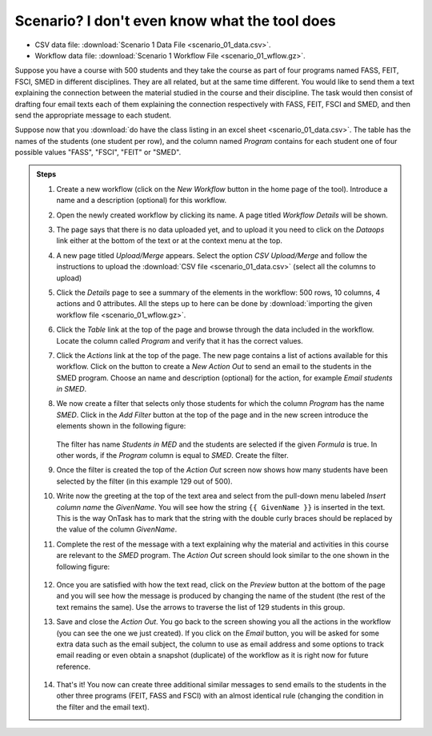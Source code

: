 .. _scenario_01:

Scenario? I don't even know what the tool does
==============================================

- CSV data file: :download:`Scenario 1 Data File <scenario_01_data.csv>`.

- Workflow data file: :download:`Scenario 1 Workflow File <scenario_01_wflow.gz>`.

Suppose you have a course with 500 students and they take the course as part of four programs named FASS, FEIT, FSCI, SMED in different disciplines. They are all related, but at the same time different. You would like to send them a text explaining the connection between the material studied in the course and their discipline. The task would then consist of drafting four email texts each of them explaining the connection respectively with FASS, FEIT, FSCI and SMED, and then send the appropriate message to each student.

Suppose now that you :download:`do have the class listing in an excel sheet <scenario_01_data.csv>`. The table has the names of the students (one student per row), and the column named *Program* contains for each student one of four possible values "FASS", "FSCI", "FEIT" or "SMED".

.. admonition:: Steps

   1. Create a new workflow (click on the *New Workflow* button in the home page of the tool). Introduce a name and a description (optional) for this workflow.

   #. Open the newly created workflow by clicking its name. A page titled *Workflow Details* will be shown.

   #. The page says that there is no data uploaded yet, and to upload it you need to click on the *Dataops* link either at the bottom of the text or at the context menu at the top.

   #. A new page titled *Upload/Merge* appears. Select the option *CSV Upload/Merge* and follow the instructions to upload the :download:`CSV file <scenario_01_data.csv>` (select all the columns to upload)

   #. Click the *Details* page to see a summary of the elements in the workflow: 500 rows, 10 columns, 4 actions and 0 attributes. All the steps up to here can be done by :download:`importing the given workflow file <scenario_01_wflow.gz>`.

   #. Click the *Table* link at the top of the page and browse through the data included in the workflow. Locate the column called *Program* and verify that it has the correct values.

   #. Click the *Actions* link at the top of the page. The new page contains a list of actions available for this workflow. Click on the button to create a *New Action Out* to send an email to the students in the SMED program. Choose an name and description (optional) for the action, for example *Email students in SMED*.

   #. We now create a filter that selects only those students for which the column *Program* has the name *SMED*. Click in the *Add Filter* button at the top of the page and in the new screen introduce the elements shown in the following figure:

      .. figure:: /scaptures/scenario_01_action_filter.png
         :align: center

      The filter has name *Students in MED* and the students are selected if the given *Formula* is true. In other words, if the *Program* column is equal to *SMED*. Create the filter.

   #. Once the filter is created the top of the *Action Out* screen now shows how many students have been selected by the filter (in this example 129 out of 500).

   #. Write now the greeting at the top of the text area and select from the pull-down menu labeled *Insert column name* the *GivenName*. You will see how the string ``{{ GivenName }}`` is inserted in the text. This is the way OnTask has to mark that the string with the double curly braces should be replaced by the value of the column *GivenName*.

   #. Complete the rest of the message with a text explaining why the material and activities in this course are relevant to the *SMED* program. The *Action Out* screen should look similar to the one shown in the following figure:

      .. figure:: /scaptures/scenario_01_action_SMED.png
         :align: center

   #. Once you are satisfied with how the text read, click on the *Preview* button at the bottom of the page and you will see how the message is produced by changing the name of the student (the rest of the text remains the same). Use the arrows to traverse the list of 129 students in this group.

   #. Save and close the *Action Out*. You go back to the screen showing you all the actions in the workflow (you can see the one we just created). If you click on the *Email* button, you will be asked for some extra data such as the email subject, the column to use as email address and some options to track email reading or even obtain a snapshot (duplicate) of the workflow as it is right now for future reference.

      .. figure:: /scaptures/scenario_01_action_SMED_email.png
         :align: center

   #. That's it! You now can create three additional similar messages to send emails to the students in the other three programs (FEIT, FASS and FSCI) with an almost identical rule (changing the condition in the filter and the email text).
